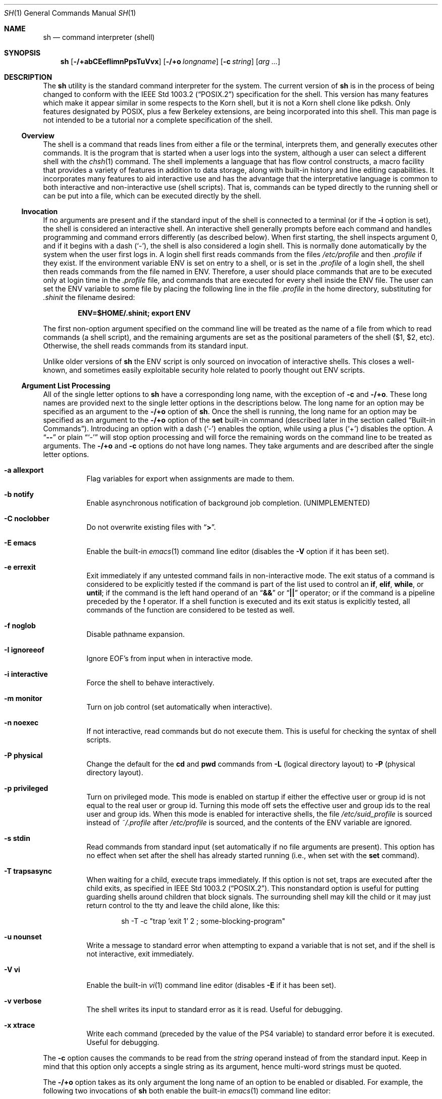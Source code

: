 .\"-
.\" Copyright (c) 1991, 1993
.\"	The Regents of the University of California.  All rights reserved.
.\"
.\" This code is derived from software contributed to Berkeley by
.\" Kenneth Almquist.
.\"
.\" Redistribution and use in source and binary forms, with or without
.\" modification, are permitted provided that the following conditions
.\" are met:
.\" 1. Redistributions of source code must retain the above copyright
.\"    notice, this list of conditions and the following disclaimer.
.\" 2. Redistributions in binary form must reproduce the above copyright
.\"    notice, this list of conditions and the following disclaimer in the
.\"    documentation and/or other materials provided with the distribution.
.\" 3. All advertising materials mentioning features or use of this software
.\"    must display the following acknowledgement:
.\"	This product includes software developed by the University of
.\"	California, Berkeley and its contributors.
.\" 4. Neither the name of the University nor the names of its contributors
.\"    may be used to endorse or promote products derived from this software
.\"    without specific prior written permission.
.\"
.\" THIS SOFTWARE IS PROVIDED BY THE REGENTS AND CONTRIBUTORS ``AS IS'' AND
.\" ANY EXPRESS OR IMPLIED WARRANTIES, INCLUDING, BUT NOT LIMITED TO, THE
.\" IMPLIED WARRANTIES OF MERCHANTABILITY AND FITNESS FOR A PARTICULAR PURPOSE
.\" ARE DISCLAIMED.  IN NO EVENT SHALL THE REGENTS OR CONTRIBUTORS BE LIABLE
.\" FOR ANY DIRECT, INDIRECT, INCIDENTAL, SPECIAL, EXEMPLARY, OR CONSEQUENTIAL
.\" DAMAGES (INCLUDING, BUT NOT LIMITED TO, PROCUREMENT OF SUBSTITUTE GOODS
.\" OR SERVICES; LOSS OF USE, DATA, OR PROFITS; OR BUSINESS INTERRUPTION)
.\" HOWEVER CAUSED AND ON ANY THEORY OF LIABILITY, WHETHER IN CONTRACT, STRICT
.\" LIABILITY, OR TORT (INCLUDING NEGLIGENCE OR OTHERWISE) ARISING IN ANY WAY
.\" OUT OF THE USE OF THIS SOFTWARE, EVEN IF ADVISED OF THE POSSIBILITY OF
.\" SUCH DAMAGE.
.\"
.\"	from: @(#)sh.1	8.6 (Berkeley) 5/4/95
.\" $FreeBSD: src/bin/sh/sh.1,v 1.124 2006/10/07 16:51:16 stefanf Exp $
.\" $DragonFly: src/bin/sh/sh.1,v 1.11 2007/12/17 18:38:00 swildner Exp $
.\"
.Dd October 7, 2006
.Dt SH 1
.Os
.Sh NAME
.Nm sh
.Nd command interpreter (shell)
.Sh SYNOPSIS
.Nm
.Op Fl /+abCEefIimnPpsTuVvx
.Op Fl /+o Ar longname
.Op Fl c Ar string
.Op Ar arg ...
.Sh DESCRIPTION
The
.Nm
utility is the standard command interpreter for the system.
The current version of
.Nm
is in the process of being changed to
conform with the
.St -p1003.2
specification for the shell.
This version has many features which make
it appear
similar in some respects to the Korn shell, but it is not a Korn
shell clone like pdksh.
Only features
designated by POSIX, plus a few Berkeley extensions, are being
incorporated into this shell.
This man page is not intended to be a tutorial nor a complete
specification of the shell.
.Ss Overview
The shell is a command that reads lines from
either a file or the terminal, interprets them, and
generally executes other commands.
It is the program that is started when a user logs into the system,
although a user can select a different shell with the
.Xr chsh 1
command.
The shell
implements a language that has flow control constructs,
a macro facility that provides a variety of features in
addition to data storage, along with built-in history and line
editing capabilities.
It incorporates many features to
aid interactive use and has the advantage that the interpretative
language is common to both interactive and non-interactive
use (shell scripts).
That is, commands can be typed directly
to the running shell or can be put into a file,
which can be executed directly by the shell.
.Ss Invocation
.\"
.\" XXX This next sentence is incredibly confusing.
.\"
If no arguments are present and if the standard input of the shell
is connected to a terminal
(or if the
.Fl i
option is set),
the shell is considered an interactive shell.
An interactive shell
generally prompts before each command and handles programming
and command errors differently (as described below).
When first starting, the shell inspects argument 0, and
if it begins with a dash
.Pq Ql - ,
the shell is also considered a login shell.
This is normally done automatically by the system
when the user first logs in.
A login shell first reads commands
from the files
.Pa /etc/profile
and then
.Pa .profile
if they exist.
If the environment variable
.Ev ENV
is set on entry to a shell, or is set in the
.Pa .profile
of a login shell, the shell then reads commands from the file named in
.Ev ENV .
Therefore, a user should place commands that are to be executed only
at login time in the
.Pa .profile
file, and commands that are executed for every shell inside the
.Ev ENV
file.
The user can set the
.Ev ENV
variable to some file by placing the following line in the file
.Pa .profile
in the home directory,
substituting for
.Pa .shinit
the filename desired:
.Pp
.Dl ENV=$HOME/.shinit; export ENV
.Pp
The first non-option argument specified on the command line
will be treated as the
name of a file from which to read commands (a shell script), and
the remaining arguments are set as the positional parameters
of the shell ($1, $2, etc).
Otherwise, the shell reads commands
from its standard input.
.Pp
Unlike older versions of
.Nm
the
.Ev ENV
script is only sourced on invocation of interactive shells.
This
closes a well-known, and sometimes easily exploitable security
hole related to poorly thought out
.Ev ENV
scripts.
.Ss Argument List Processing
All of the single letter options to
.Nm
have a corresponding long name,
with the exception of
.Fl c
and
.Fl /+o .
These long names are provided next to the single letter options
in the descriptions below.
The long name for an option may be specified as an argument to the
.Fl /+o
option of
.Nm .
Once the shell is running,
the long name for an option may be specified as an argument to the
.Fl /+o
option of the
.Ic set
built-in command
(described later in the section called
.Sx Built-in Commands ) .
Introducing an option with a dash
.Pq Ql -
enables the option,
while using a plus
.Pq Ql +
disables the option.
A
.Dq Li --
or plain
.Dq Ql -
will stop option processing and will force the remaining
words on the command line to be treated as arguments.
The
.Fl /+o
and
.Fl c
options do not have long names.
They take arguments and are described after the single letter options.
.Bl -tag -width indent
.It Fl a Li allexport
Flag variables for export when assignments are made to them.
.It Fl b Li notify
Enable asynchronous notification of background job
completion.
(UNIMPLEMENTED)
.It Fl C Li noclobber
Do not overwrite existing files with
.Dq Li > .
.It Fl E Li emacs
Enable the built-in
.Xr emacs 1
command line editor (disables the
.Fl V
option if it has been set).
.It Fl e Li errexit
Exit immediately if any untested command fails in non-interactive mode.
The exit status of a command is considered to be
explicitly tested if the command is part of the list used to control
an
.Ic if , elif , while ,
or
.Ic until ;
if the command is the left
hand operand of an
.Dq Li &&
or
.Dq Li ||
operator; or if the command is a pipeline preceded by the
.Ic !\&
operator.
If a shell function is executed and its exit status is explicitly
tested, all commands of the function are considered to be tested as
well.
.It Fl f Li noglob
Disable pathname expansion.
.It Fl I Li ignoreeof
Ignore
.Dv EOF Ns ' Ns s
from input when in interactive mode.
.It Fl i Li interactive
Force the shell to behave interactively.
.It Fl m Li monitor
Turn on job control (set automatically when interactive).
.It Fl n Li noexec
If not interactive, read commands but do not
execute them.
This is useful for checking the
syntax of shell scripts.
.It Fl P Li physical
Change the default for the
.Ic cd
and
.Ic pwd
commands from
.Fl L
(logical directory layout)
to
.Fl P
(physical directory layout).
.It Fl p Li privileged
Turn on privileged mode.
This mode is enabled on startup
if either the effective user or group id is not equal to the
real user or group id.
Turning this mode off sets the
effective user and group ids to the real user and group ids.
When this mode is enabled for interactive shells, the file
.Pa /etc/suid_profile
is sourced instead of
.Pa ~/.profile
after
.Pa /etc/profile
is sourced, and the contents of the
.Ev ENV
variable are ignored.
.It Fl s Li stdin
Read commands from standard input (set automatically
if no file arguments are present).
This option has
no effect when set after the shell has already started
running (i.e., when set with the
.Ic set
command).
.It Fl T Li trapsasync
When waiting for a child, execute traps immediately.
If this option is not set,
traps are executed after the child exits,
as specified in
.St -p1003.2 .
This nonstandard option is useful for putting guarding shells around
children that block signals.
The surrounding shell may kill the child
or it may just return control to the tty and leave the child alone,
like this:
.Bd -literal -offset indent
sh -T -c "trap 'exit 1' 2 ; some-blocking-program"
.Ed
.Pp
.It Fl u Li nounset
Write a message to standard error when attempting
to expand a variable that is not set, and if the
shell is not interactive, exit immediately.
.It Fl V Li vi
Enable the built-in
.Xr vi 1
command line editor (disables
.Fl E
if it has been set).
.It Fl v Li verbose
The shell writes its input to standard error
as it is read.
Useful for debugging.
.It Fl x Li xtrace
Write each command
(preceded by the value of the
.Ev PS4
variable)
to standard error before it is executed.
Useful for debugging.
.El
.Pp
The
.Fl c
option causes the commands to be read from the
.Ar string
operand instead of from the standard input.
Keep in mind that this option only accepts a single string as its
argument, hence multi-word strings must be quoted.
.Pp
The
.Fl /+o
option takes as its only argument the long name of an option
to be enabled or disabled.
For example, the following two invocations of
.Nm
both enable the built-in
.Xr emacs 1
command line editor:
.Bd -literal -offset indent
set -E
set -o emacs
.Ed
.Pp
If used without an argument, the
.Fl o
option displays the current option settings in a human-readable format.
If
.Cm +o
is used without an argument, the current option settings are output
in a format suitable for re-input into the shell.
.Ss Lexical Structure
The shell reads input in terms of lines from a file and breaks
it up into words at whitespace (blanks and tabs), and at
certain sequences of
characters called
.Dq operators ,
which are special to the shell.
There are two types of operators: control operators and
redirection operators (their meaning is discussed later).
The following is a list of valid operators:
.Bl -tag -width indent
.It Control operators:
.Bl -column "XXX" "XXX" "XXX" "XXX" "XXX" -offset center -compact
.It Li & Ta Li && Ta Li ( Ta Li ) Ta Li \en
.It Li ;; Ta Li ; Ta Li | Ta Li ||
.El
.It Redirection operators:
.Bl -column "XXX" "XXX" "XXX" "XXX" "XXX" -offset center -compact
.It Li < Ta Li > Ta Li << Ta Li >> Ta Li <>
.It Li <& Ta Li >& Ta Li <<- Ta Li >|
.El
.El
.Pp
The character
.Ql #
introduces a comment if used at the beginning of a word.
The word starting with
.Ql #
and the rest of the line are ignored.
.Ss Quoting
Quoting is used to remove the special meaning of certain characters
or words to the shell, such as operators, whitespace, keywords,
or alias names.
.Pp
There are three types of quoting: matched single quotes,
matched double quotes, and backslash.
.Bl -tag -width indent
.It Single Quotes
Enclosing characters in single quotes preserves the literal
meaning of all the characters (except single quotes, making
it impossible to put single-quotes in a single-quoted string).
.It Double Quotes
Enclosing characters within double quotes preserves the literal
meaning of all characters except dollarsign
.Pq Ql $ ,
backquote
.Pq Ql ` ,
and backslash
.Pq Ql \e .
The backslash inside double quotes is historically weird.
It remains literal unless it precedes the following characters,
which it serves to quote:
.Bl -column "XXX" "XXX" "XXX" "XXX" "XXX" -offset center -compact
.It Li $ Ta Li ` Ta Li \&" Ta Li \e\  Ta Li \en
.El
.It Backslash
A backslash preserves the literal meaning of the following
character, with the exception of the newline character
.Pq Ql \en .
A backslash preceding a newline is treated as a line continuation.
.El
.Ss Reserved Words
Reserved words are words that have special meaning to the
shell and are recognized at the beginning of a line and
after a control operator.
The following are reserved words:
.Bl -column "doneXX" "elifXX" "elseXX" "untilXX" "whileX" -offset center
.It Li \&! Ta { Ta } Ta Ic case Ta Ic do
.It Ic done Ta Ic elif Ta Ic else Ta Ic esac Ta Ic fi
.It Ic for Ta Ic if Ta Ic then Ta Ic until Ta Ic while
.El
.Ss Aliases
An alias is a name and corresponding value set using the
.Ic alias
built-in command.
Whenever a reserved word may occur (see above),
and after checking for reserved words, the shell
checks the word to see if it matches an alias.
If it does, it replaces it in the input stream with its value.
For example, if there is an alias called
.Dq Li lf
with the value
.Dq Li ls -F ,
then the input
.Bd -literal -offset indent
lf foobar
.Ed
.Pp
would become
.Bd -literal -offset indent
ls -F foobar
.Ed
.Pp
Aliases provide a convenient way for naive users to
create shorthands for commands without having to learn how
to create functions with arguments.
They can also be
used to create lexically obscure code.
This use is discouraged.
.Pp
An alias name may be escaped in a command line, so that it is not
replaced by its alias value, by using quoting characters within or
adjacent to the alias name.
This is most often done by prefixing
an alias name with a backslash to execute a function, built-in, or
normal program with the same name.
See the
.Sx Quoting
subsection.
.Ss Commands
The shell interprets the words it reads according to a
language, the specification of which is outside the scope
of this man page (refer to the BNF in the
.St -p1003.2
document).
Essentially though, a line is read and if
the first word of the line (or after a control operator)
is not a reserved word, then the shell has recognized a
simple command.
Otherwise, a complex command or some
other special construct may have been recognized.
.Ss Simple Commands
If a simple command has been recognized, the shell performs
the following actions:
.Bl -enum
.It
Leading words of the form
.Dq Li name=value
are stripped off and assigned to the environment of
the simple command.
Redirection operators and
their arguments (as described below) are stripped
off and saved for processing.
.It
The remaining words are expanded as described in
the section called
.Sx Word Expansions ,
and the first remaining word is considered the command
name and the command is located.
The remaining
words are considered the arguments of the command.
If no command name resulted, then the
.Dq Li name=value
variable assignments recognized in 1) affect the
current shell.
.It
Redirections are performed as described in
the next section.
.El
.Ss Redirections
Redirections are used to change where a command reads its input
or sends its output.
In general, redirections open, close, or
duplicate an existing reference to a file.
The overall format
used for redirection is:
.Pp
.Dl [n] redir-op file
.Pp
The
.Ql redir-op
is one of the redirection operators mentioned
previously.
The following gives some examples of how these
operators can be used.
Note that stdin and stdout are commonly used abbreviations
for standard input and standard output respectively.
.Bl -tag -width "1234567890XX" -offset indent
.It Li [n]> file
redirect stdout (or file descriptor n) to file
.It Li [n]>| file
same as above, but override the
.Fl C
option
.It Li [n]>> file
append stdout (or file descriptor n) to file
.It Li [n]< file
redirect stdin (or file descriptor n) from file
.It Li [n]<> file
redirect stdin (or file descriptor n) to and from file
.It Li [n1]<&n2
duplicate stdin (or file descriptor n1) from file descriptor n2
.It Li [n]<&-
close stdin (or file descriptor n)
.It Li [n1]>&n2
duplicate stdout (or file descriptor n1) to file descriptor n2
.It Li [n]>&-
close stdout (or file descriptor n)
.El
.Pp
The following redirection is often called a
.Dq here-document .
.Bd -literal -offset indent
[n]<< delimiter
	here-doc-text
	...
delimiter
.Ed
.Pp
All the text on successive lines up to the delimiter is
saved away and made available to the command on standard
input, or file descriptor n if it is specified.
If the delimiter
as specified on the initial line is quoted, then the here-doc-text
is treated literally, otherwise the text is subjected to
parameter expansion, command substitution, and arithmetic
expansion (as described in the section on
.Sx Word Expansions ) .
If the operator is
.Dq Li <<-
instead of
.Dq Li << ,
then leading tabs
in the here-doc-text are stripped.
.Ss Search and Execution
There are three types of commands: shell functions,
built-in commands, and normal programs.
The command is searched for (by name) in that order.
The three types of commands are all executed in a different way.
.Pp
When a shell function is executed, all of the shell positional
parameters (except $0, which remains unchanged) are
set to the arguments of the shell function.
The variables which are explicitly placed in the environment of
the command (by placing assignments to them before the
function name) are made local to the function and are set
to the values given.
Then the command given in the function definition is executed.
The positional parameters are restored to their original values
when the command completes.
This all occurs within the current shell.
.Pp
Shell built-in commands are executed internally to the shell, without
spawning a new process.
.Pp
Otherwise, if the command name does not match a function
or built-in command, the command is searched for as a normal
program in the file system (as described in the next section).
When a normal program is executed, the shell runs the program,
passing the arguments and the environment to the program.
If the program is not a normal executable file
(i.e., if it does not begin with the
.Qq magic number
whose
.Tn ASCII
representation is
.Qq #! ,
resulting in an
.Er ENOEXEC
return value from
.Xr execve 2 )
the shell will interpret the program in a subshell.
The child shell will reinitialize itself in this case,
so that the effect will be
as if a new shell had been invoked to handle the ad-hoc shell script,
except that the location of hashed commands located in
the parent shell will be remembered by the child.
.Pp
Note that previous versions of this document
and the source code itself misleadingly and sporadically
refer to a shell script without a magic number
as a
.Qq shell procedure .
.Ss Path Search
When locating a command, the shell first looks to see if
it has a shell function by that name.
Then it looks for a
built-in command by that name.
If a built-in command is not found,
one of two things happen:
.Bl -enum
.It
Command names containing a slash are simply executed without
performing any searches.
.It
The shell searches each entry in
.Ev PATH
in turn for the command.
The value of the
.Ev PATH
variable should be a series of
entries separated by colons.
Each entry consists of a
directory name.
The current directory
may be indicated implicitly by an empty directory name,
or explicitly by a single period.
.El
.Ss Command Exit Status
Each command has an exit status that can influence the behavior
of other shell commands.
The paradigm is that a command exits
with zero for normal or success, and non-zero for failure,
error, or a false indication.
The man page for each command
should indicate the various exit codes and what they mean.
Additionally, the built-in commands return exit codes, as does
an executed shell function.
.Pp
If a command is terminated by a signal, its exit status is 128 plus
the signal number.
Signal numbers are defined in the header file
.In sys/signal.h .
.Ss Complex Commands
Complex commands are combinations of simple commands
with control operators or reserved words, together creating a larger complex
command.
More generally, a command is one of the following:
.Bl -item -offset indent
.It
simple command
.It
pipeline
.It
list or compound-list
.It
compound command
.It
function definition
.El
.Pp
Unless otherwise stated, the exit status of a command is
that of the last simple command executed by the command.
.Ss Pipelines
A pipeline is a sequence of one or more commands separated
by the control operator |.
The standard output of all but
the last command is connected to the standard input
of the next command.
The standard output of the last
command is inherited from the shell, as usual.
.Pp
The format for a pipeline is:
.Pp
.Dl [!] command1 [ | command2 ...]
.Pp
The standard output of command1 is connected to the standard
input of command2.
The standard input, standard output, or
both of a command is considered to be assigned by the
pipeline before any redirection specified by redirection
operators that are part of the command.
.Pp
If the pipeline is not in the background (discussed later),
the shell waits for all commands to complete.
.Pp
If the reserved word
.Ic !\&
does not precede the pipeline, the
exit status is the exit status of the last command specified
in the pipeline.
Otherwise, the exit status is the logical
NOT of the exit status of the last command.
That is, if
the last command returns zero, the exit status is 1; if
the last command returns greater than zero, the exit status
is zero.
.Pp
Because pipeline assignment of standard input or standard
output or both takes place before redirection, it can be
modified by redirection.
For example:
.Pp
.Dl $ command1 2>&1 | command2
.Pp
sends both the standard output and standard error of
.Ql command1
to the standard input of
.Ql command2 .
.Pp
A
.Dq Li \&;
or newline terminator causes the preceding
AND-OR-list
(described below in the section called
.Sx Short-Circuit List Operators )
to be executed sequentially;
an
.Dq Li &
causes asynchronous execution of the preceding AND-OR-list.
.Pp
Note that unlike some other shells,
.Nm
executes each process in the pipeline as a child of the
.Nm
process.
Shell built-in commands are the exception to this rule.
They are executed in the current shell, although they do not affect its
environment when used in pipelines.
.Ss Background Commands (&)
If a command is terminated by the control operator ampersand
.Pq Ql & ,
the shell executes the command asynchronously;
the shell does not wait for the command to finish
before executing the next command.
.Pp
The format for running a command in background is:
.Bd -literal -offset indent
command1 & [command2 & ...]
.Ed
.Pp
If the shell is not interactive, the standard input of an
asynchronous command is set to /dev/null.
.Ss Lists (Generally Speaking)
A list is a sequence of zero or more commands separated by
newlines, semicolons, or ampersands,
and optionally terminated by one of these three characters.
The commands in a
list are executed in the order they are written.
If command is followed by an ampersand, the shell starts the
command and immediately proceeds onto the next command;
otherwise it waits for the command to terminate before
proceeding to the next one.
.Ss Short-Circuit List Operators
.Dq Li &&
and
.Dq Li ||
are AND-OR list operators.
.Dq Li &&
executes the first command, and then executes the second command
if the exit status of the first command is zero.
.Dq Li ||
is similar, but executes the second command if the exit
status of the first command is nonzero.
.Dq Li &&
and
.Dq Li ||
both have the same priority.
.Ss Flow-Control Constructs (if, while, for, case)
The syntax of the
.Ic if
command is:
.\"
.\" XXX Use .Dl to work around broken handling of .Ic inside .Bd and .Ed .
.\"
.Dl Ic if Ar list
.Dl Ic then Ar list
.Dl [ Ic elif Ar list
.Dl Ic then Ar list ] ...
.Dl [ Ic else Ar list ]
.Dl Ic fi
.Pp
The syntax of the
.Ic while
command is:
.Dl Ic while Ar list
.Dl Ic do Ar list
.Dl Ic done
.Pp
The two lists are executed repeatedly while the exit status of the
first list is zero.
The
.Ic until
command is similar, but has the word
.Ic until
in place of
.Ic while ,
which causes it to
repeat until the exit status of the first list is zero.
.Pp
The syntax of the
.Ic for
command is:
.Dl Ic for Ar variable Op Ic in Ar word ...
.Dl Ic do Ar list
.Dl Ic done
.Pp
If
.Ic in
and the following words are omitted,
.Ic in Li $@
is used instead.
The words are expanded, and then the list is executed
repeatedly with the variable set to each word in turn.
The
.Ic do
and
.Ic done
commands may be replaced with
.Dq Li {
and
.Dq Li } .
.Pp
The syntax of the
.Ic break
and
.Ic continue
commands is:
.Dl Ic break Op Ar num
.Dl Ic continue Op Ar num
.Pp
The
.Ic break
command terminates the
.Ar num
innermost
.Ic for
or
.Ic while
loops.
The
.Ic continue
command continues with the next iteration of the innermost loop.
These are implemented as built-in commands.
.Pp
The syntax of the
.Ic case
command is
.Dl Ic case Ar word Ic in
.Dl pattern) list ;;
.Dl ...
.Dl Ic esac
.Pp
The pattern can actually be one or more patterns
(see
.Sx Shell Patterns
described later),
separated by
.Dq Li \&|
characters.
.Ss Grouping Commands Together
Commands may be grouped by writing either
.Bd -literal -offset indent
(list)
.Ed
.Pp
or
.Bd -literal -offset indent
{ list; }
.Ed
.Pp
The first form executes the commands in a subshell.
Note that built-in commands thus executed do not affect the current shell.
The second form does not fork another shell,
so it is slightly more efficient.
Grouping commands together this way allows the user to
redirect their output as though they were one program:
.Bd -literal -offset indent
{ echo -n "hello"; echo " world"; } > greeting
.Ed
.Ss Functions
The syntax of a function definition is
.Bd -literal -offset indent
name ( ) command
.Ed
.Pp
A function definition is an executable statement; when
executed it installs a function named name and returns an
exit status of zero.
The command is normally a list
enclosed between
.Dq Li {
and
.Dq Li } .
.Pp
Variables may be declared to be local to a function by
using the
.Ic local
command.
This should appear as the first statement of a function,
and the syntax is:
.Bd -ragged -offset indent
.Ic local
.Op Ar variable ...
.Op Fl
.Ed
.Pp
The
.Ic local
command is implemented as a built-in command.
.Pp
When a variable is made local, it inherits the initial
value and exported and readonly flags from the variable
with the same name in the surrounding scope, if there is
one.
Otherwise, the variable is initially unset.
The shell
uses dynamic scoping, so that if the variable
.Em x
is made local to function
.Em f ,
which then calls function
.Em g ,
references to the variable
.Em x
made inside
.Em g
will refer to the variable
.Em x
declared inside
.Em f ,
not to the global variable named
.Em x .
.Pp
The only special parameter that can be made local is
.Dq Li - .
Making
.Dq Li -
local causes any shell options that are
changed via the set command inside the function to be
restored to their original values when the function
returns.
.Pp
The syntax of the
.Ic return
command is
.Bd -ragged -offset indent
.Ic return
.Op Ar exitstatus
.Ed
.Pp
It terminates the current executional scope, returning from the previous
nested function, sourced script, or shell instance, in that order.
The
.Ic return
command is implemented as a built-in command.
.Ss Variables and Parameters
The shell maintains a set of parameters.
A parameter
denoted by a name is called a variable.
When starting up,
the shell turns all the environment variables into shell
variables.
New variables can be set using the form
.Bd -literal -offset indent
name=value
.Ed
.Pp
Variables set by the user must have a name consisting solely
of alphabetics, numerics, and underscores.
The first letter of a variable name must not be numeric.
A parameter can also be denoted by a number
or a special character as explained below.
.Ss Positional Parameters
A positional parameter is a parameter denoted by a number greater than zero.
The shell sets these initially to the values of its command line
arguments that follow the name of the shell script.
The
.Ic set
built-in command can also be used to set or reset them.
.Ss Special Parameters
A special parameter is a parameter denoted by a special one-character
name.
The special parameters recognized
are shown in the following list, exactly as they would appear in input
typed by the user or in the source of a shell script.
.Bl -hang
.It Li $*
Expands to the positional parameters, starting from one.
When
the expansion occurs within a double-quoted string
it expands to a single field with the value of each parameter
separated by the first character of the
.Ev IFS
variable,
or by a
.Aq space
if
.Ev IFS
is unset.
.It Li $@
Expands to the positional parameters, starting from one.
When
the expansion occurs within double-quotes, each positional
parameter expands as a separate argument.
If there are no positional parameters, the
expansion of
.Li @
generates zero arguments, even when
.Li @
is double-quoted.
What this basically means, for example, is
if $1 is
.Dq abc
and $2 is
.Dq def ghi ,
then
.Qq Li $@
expands to
the two arguments:
.Bd -literal -offset indent
"abc"   "def ghi"
.Ed
.It Li $#
Expands to the number of positional parameters.
.It Li $\&?
Expands to the exit status of the most recent pipeline.
.It Li $-
(hyphen) Expands to the current option flags (the single-letter
option names concatenated into a string) as specified on
invocation, by the set built-in command, or implicitly
by the shell.
.It Li $$
Expands to the process ID of the invoked shell.
A subshell
retains the same value of $ as its parent.
.It Li $\&!
Expands to the process ID of the most recent background
command executed from the current shell.
For a
pipeline, the process ID is that of the last command in the
pipeline.
.It Li $0
(zero) Expands to the name of the shell or shell script.
.El
.Ss Word Expansions
This clause describes the various expansions that are
performed on words.
Not all expansions are performed on
every word, as explained later.
.Pp
Tilde expansions, parameter expansions, command substitutions,
arithmetic expansions, and quote removals that occur within
a single word expand to a single field.
It is only field
splitting or pathname expansion that can create multiple
fields from a single word.
The single exception to this rule is
the expansion of the special parameter
.Li @
within double-quotes,
as was described above.
.Pp
The order of word expansion is:
.Bl -enum
.It
Tilde Expansion, Parameter Expansion, Command Substitution,
Arithmetic Expansion (these all occur at the same time).
.It
Field Splitting is performed on fields generated by step (1)
unless the
.Ev IFS
variable is null.
.It
Pathname Expansion (unless the
.Fl f
option is in effect).
.It
Quote Removal.
.El
.Pp
The
.Dq Li $
character is used to introduce parameter expansion, command
substitution, or arithmetic evaluation.
.Ss Tilde Expansion (substituting a user's home directory)
A word beginning with an unquoted tilde character
.Pq Ql ~
is
subjected to tilde expansion.
All the characters up to a slash
.Pq Ql /
or the end of the word are treated as a username
and are replaced with the user's home directory.
If the
username is missing (as in ~/foobar), the tilde is replaced
with the value of the HOME variable (the current user's
home directory).
.Ss Parameter Expansion
The format for parameter expansion is as follows:
.Bd -literal -offset indent
${expression}
.Ed
.Pp
where expression consists of all characters until the matching
.Dq Li } .
Any
.Dq Li }
escaped by a backslash or within a quoted string, and characters in
embedded arithmetic expansions, command substitutions, and variable
expansions, are not examined in determining the matching
.Dq Li } .
.Pp
The simplest form for parameter expansion is:
.Bd -literal -offset indent
${parameter}
.Ed
.Pp
The value, if any, of parameter is substituted.
.Pp
The parameter name or symbol can be enclosed in braces, which are
optional except for positional parameters with more than one digit or
when parameter is followed by a character that could be interpreted as
part of the name.
If a parameter expansion occurs inside double-quotes:
.Bl -enum
.It
Pathname expansion is not performed on the results of the
expansion.
.It
Field splitting is not performed on the results of the
expansion, with the exception of the special parameter
.Li @ .
.El
.Pp
In addition, a parameter expansion can be modified by using one of the
following formats.
.Bl -tag -width indent
.It Li ${parameter:-word}
Use Default Values.
If parameter is unset or
null, the expansion of word is
substituted; otherwise, the value of
parameter is substituted.
.It Li ${parameter:=word}
Assign Default Values.
If parameter is unset
or null, the expansion of word is
assigned to parameter.
In all cases, the
final value of parameter is
substituted.
Only variables, not positional
parameters or special parameters, can be
assigned in this way.
.It Li ${parameter:?[word]}
Indicate Error if Null or Unset.
If
parameter is unset or null, the expansion of
word (or a message indicating it is unset if
word is omitted) is written to standard
error and the shell exits with a nonzero
exit status.
Otherwise, the value of
parameter is substituted.
An
interactive shell need not exit.
.It Li ${parameter:+word}
Use Alternate Value.
If parameter is unset
or null, null is substituted;
otherwise, the expansion of word is
substituted.
.El
.Pp
In the parameter expansions shown previously, use of the colon in the
format results in a test for a parameter that is unset or null; omission
of the colon results in a test for a parameter that is only unset.
.Bl -tag -width indent
.It Li ${#parameter}
String Length.
The length in characters of
the value of parameter.
.El
.Pp
The following four varieties of parameter expansion provide for substring
processing.
In each case, pattern matching notation
(see
.Sx Shell Patterns ) ,
rather than regular expression notation,
is used to evaluate the patterns.
If parameter is one of the special parameters
.Li *
or
.Li @ ,
the result of the expansion is unspecified.
Enclosing the full parameter expansion string in double-quotes does not
cause the following four varieties of pattern characters to be quoted,
whereas quoting characters within the braces has this effect.
.Bl -tag -width indent
.It Li ${parameter%word}
Remove Smallest Suffix Pattern.
The word
is expanded to produce a pattern.
The
parameter expansion then results in
parameter, with the smallest portion of the
suffix matched by the pattern deleted.
.It Li ${parameter%%word}
Remove Largest Suffix Pattern.
The word
is expanded to produce a pattern.
The
parameter expansion then results in
parameter, with the largest portion of the
suffix matched by the pattern deleted.
.It Li ${parameter#word}
Remove Smallest Prefix Pattern.
The word
is expanded to produce a pattern.
The
parameter expansion then results in
parameter, with the smallest portion of the
prefix matched by the pattern deleted.
.It Li ${parameter##word}
Remove Largest Prefix Pattern.
The word
is expanded to produce a pattern.
The
parameter expansion then results in
parameter, with the largest portion of the
prefix matched by the pattern deleted.
.El
.Ss Command Substitution
Command substitution allows the output of a command to be substituted in
place of the command name itself.
Command substitution occurs when
the command is enclosed as follows:
.Bd -literal -offset indent
$(command)
.Ed
.Pp
or the backquoted version:
.Bd -literal -offset indent
`command`
.Ed
.Pp
The shell expands the command substitution by executing command in a
subshell environment and replacing the command substitution
with the standard output of the command,
removing sequences of one or more newlines at the end of the substitution.
Embedded newlines before the end of the output are not removed;
however, during field splitting, they may be translated into spaces
depending on the value of
.Ev IFS
and the quoting that is in effect.
.Ss Arithmetic Expansion
Arithmetic expansion provides a mechanism for evaluating an arithmetic
expression and substituting its value.
The format for arithmetic expansion is as follows:
.Bd -literal -offset indent
$((expression))
.Ed
.Pp
The expression is treated as if it were in double-quotes, except
that a double-quote inside the expression is not treated specially.
The
shell expands all tokens in the expression for parameter expansion,
command substitution, and quote removal.
.Pp
Next, the shell treats this as an arithmetic expression and
substitutes the value of the expression.
.Ss White Space Splitting (Field Splitting)
After parameter expansion, command substitution, and
arithmetic expansion the shell scans the results of
expansions and substitutions that did not occur in double-quotes for
field splitting and multiple fields can result.
.Pp
The shell treats each character of the
.Ev IFS
as a delimiter and uses
the delimiters to split the results of parameter expansion and command
substitution into fields.
.Ss Pathname Expansion (File Name Generation)
Unless the
.Fl f
option is set,
file name generation is performed
after word splitting is complete.
Each word is
viewed as a series of patterns, separated by slashes.
The
process of expansion replaces the word with the names of
all existing files whose names can be formed by replacing
each pattern with a string that matches the specified pattern.
There are two restrictions on this: first, a pattern cannot match
a string containing a slash, and second,
a pattern cannot match a string starting with a period
unless the first character of the pattern is a period.
The next section describes the patterns used for both
Pathname Expansion and the
.Ic case
command.
.Ss Shell Patterns
A pattern consists of normal characters, which match themselves,
and meta-characters.
The meta-characters are
.Dq Li \&! ,
.Dq Li * ,
.Dq Li \&? ,
and
.Dq Li [ .
These characters lose their special meanings if they are quoted.
When command or variable substitution is performed and the dollar sign
or back quotes are not double-quoted, the value of the
variable or the output of the command is scanned for these
characters and they are turned into meta-characters.
.Pp
An asterisk
.Pq Ql *
matches any string of characters.
A question mark
.Pq Ql \&?
matches any single character.
A left bracket
.Pq Ql [
introduces a character class.
The end of the character class is indicated by a
.Dq Li \&] ;
if the
.Dq Li \&]
is missing then the
.Dq Li [
matches a
.Dq Li [
rather than introducing a character class.
A character class matches any of the characters between the square brackets.
A range of characters may be specified using a minus sign.
The character class may be complemented by making an exclamation point
.Pq Ql !\&
or the caret
.Pq Ql ^\&
the first character of the character class.
.Pp
To include a
.Dq Li \&]
in a character class, make it the first character listed
(after the
.Dq Li \&!
or
.Dq Li \&^ ,
if any).
To include a
.Dq Li - ,
make it the first or last character listed.
.Ss Built-in Commands
This section lists the commands which
are built-in because they need to perform some operation
that cannot be performed by a separate process.
In addition to
these, built-in versions of essential utilities
are provided for efficiency.
.Bl -tag -width indent
.It Ic \&:
A null command that returns a 0 (true) exit value.
.It Ic \&. Ar file
The commands in the specified file are read and executed by the shell.
The
.Ic return
command may be used to return to the
.Ic \&.
command's caller.
If
.Ar file
contains any
.Dq /
characters, it is used as is.
Otherwise, the shell searches the
.Ev PATH
for the file.
If it is not found in the
.Ev PATH ,
it is sought in the current working directory.
.It Ic \&[
A built-in equivalent of
.Xr test 1 .
.It Ic alias Oo Ar name Ns Oo = Ns Ar string Oc ... Oc
If
.Ar name Ns = Ns Ar string
is specified, the shell defines the alias
.Ar name
with value
.Ar string .
If just
.Ar name
is specified, the value of the alias
.Ar name
is printed.
With no arguments, the
.Ic alias
built-in command prints the names and values of all defined aliases
(see
.Ic unalias ) .
Alias values are written with appropriate quoting so that they are
suitable for re-input to the shell.
Also see the
.Sx Aliases
subsection.
.It Ic bg Op Ar job ...
Continue the specified jobs
(or the current job if no jobs are given)
in the background.
.It Ic builtin Ar cmd Op Ar arg ...
Execute the specified built-in command,
.Ar cmd .
This is useful when the user wishes to override a shell function
with the same name as a built-in command.
.It Ic bind Oo Fl aeklrsv Oc Oo Ar key Oo Ar command Oc Oc
List or alter key bindings for the line editor.
This command is documented in
.Xr editrc 5 .
.It Ic cd Oo Fl L | P Oc Op Ar directory
Switch to the specified
.Ar directory ,
or to the directory specified in the
.Ev HOME
environment variable if no
.Ar directory
is specified.
If
.Ar directory
does not begin with
.Pa / , \&. ,
or
.Pa .. ,
then the directories listed in the
.Ev CDPATH
variable will be
searched for the specified
.Ar directory .
If
.Ev CDPATH
is unset, the current directory is searched.
The format of
.Ar CDPATH
is the same as that of
.Ev PATH .
In an interactive shell,
the
.Ic cd
command will print out the name of the directory
that it actually switched to
if this is different from the name that the user gave.
These may be different either because the
.Ev CDPATH
mechanism was used or because a symbolic link was crossed.
.Pp
If the
.Fl P
option is specified,
.Pa ..
is handled physically and symbolic links are resolved before
.Pa ..
components are processed.
If the
.Fl L
option is specified,
.Pa ..
is handled logically.
This is the default.
.It Ic chdir
A synonym for the
.Ic cd
built-in command.
.It Ic command Oo Fl p Oc Op Ar utility Op Ar argument ...
.It Ic command Oo Fl v | V Oc Op Ar utility
The first form of invocation executes the specified
.Ar utility
as a simple command (see the
.Sx Simple Commands
section).
.Pp
If the
.Fl p
option is specified, the command search is performed using a
default value of
.Ev PATH
that is guaranteed to find all of the standard utilities.
.Pp
If the
.Fl v
option is specified,
.Ar utility
is not executed but a description of its interpretation by the shell is
printed.
For ordinary commands the output is the path name; for shell built-in
commands, shell functions and keywords only the name is written.
Aliases are printed as
.Dq Ic alias Ar name Ns = Ns Ar value .
.Pp
The
.Fl V
option is identical to
.Fl v
except for the output.
It prints
.Dq Ar utility Ic is Ar description
where
.Ar description
is either
the path name to
.Ar utility ,
a shell builtin,
a shell function,
a shell keyword
or
an alias for
.Ar value .
.It Ic echo Oo Fl e | n Oc Op Ar string ...
Print a space-separated list of the arguments to the standard output
and append a newline character.
.Bl -tag -width indent
.It Fl n
Suppress the output of the trailing newline.
.It Fl e
Process C-style backslash escape sequences.
.Ic echo
understands the following character escapes:
.Bl -tag -width indent
.It \ea
Alert (ring the terminal bell)
.It \eb
Backspace
.It \ec
Suppress the trailing newline (this has the side-effect of truncating the
line if it is not the last character)
.It \ee
The ESC character (ASCII 0x1b)
.It \ef
Formfeed
.It \en
Newline
.It \er
Carriage return
.It \et
Horizontal tab
.It \ev
Vertical tab
.It \e\e
Literal backslash
.It \e0nnn
(Zero) The character whose octal value is nnn
.El
.Pp
If
.Ar string
is not enclosed in quotes then the backslash itself must be escaped
with a backslash to protect it from the shell.
For example
.Bd -literal -offset indent
$ echo -e "a\evb"
a
 b
$ echo -e a\e\evb
a
 b
$ echo -e "a\e\eb"
a\eb
$ echo -e a\e\e\e\eb
a\eb
.Ed
.El
.Pp
Only one of the
.Fl e
and
.Fl n
options may be specified.
.It Ic eval Ar string ...
Concatenate all the arguments with spaces.
Then re-parse and execute the command.
.It Ic exec Op Ar command Op arg ...
Unless
.Ar command
is omitted,
the shell process is replaced with the specified program
(which must be a real program, not a shell built-in command or function).
Any redirections on the
.Ic exec
command are marked as permanent,
so that they are not undone when the
.Ic exec
command finishes.
.It Ic exit Op Ar exitstatus
Terminate the shell process.
If
.Ar exitstatus
is given
it is used as the exit status of the shell;
otherwise the exit status of the preceding command is used.
.It Ic export Ar name ...
.It Ic export Op Fl p
The specified names are exported so that they will
appear in the environment of subsequent commands.
The only way to un-export a variable is to
.Ic unset
it.
The shell allows the value of a variable to be set
at the same time as it is exported by writing
.Bd -literal -offset indent
export name=value
.Ed
.Pp
With no arguments the export command lists the names
of all exported variables.
If the
.Fl p
option is specified, the exported variables are printed as
.Dq Ic export Ar name Ns = Ns Ar value
lines, suitable for re-input to the shell.
.It Ic false
A null command that returns a non-zero (false) exit value.
.It Ic fc Oo Fl e Ar editor Oc Op Ar first Op Ar last
.It Ic fc Fl l Oo Fl nr Oc Op Ar first Op Ar last
.It Ic fc Fl s Oo Ar old Ns = Ns Ar new Oc Op Ar first
The
.Ic fc
built-in command lists, or edits and re-executes,
commands previously entered to an interactive shell.
.Bl -tag -width indent
.It Fl e Ar editor
Use the editor named by
.Ar editor
to edit the commands.
The editor string is a command name,
subject to search via the
.Ev PATH
variable.
The value in the
.Ev FCEDIT
variable is used as a default when
.Fl e
is not specified.
If
.Ev FCEDIT
is null or unset, the value of the
.Ev EDITOR
variable is used.
If
.Ev EDITOR
is null or unset,
.Xr ed 1
is used as the editor.
.It Fl l No (ell)
List the commands rather than invoking
an editor on them.
The commands are written in the
sequence indicated by the first and last operands, as
affected by
.Fl r ,
with each command preceded by the command number.
.It Fl n
Suppress command numbers when listing with
.Fl l .
.It Fl r
Reverse the order of the commands listed
(with
.Fl l )
or edited
(with neither
.Fl l
nor
.Fl s ) .
.It Fl s
Re-execute the command without invoking an editor.
.It Ar first
.It Ar last
Select the commands to list or edit.
The number of previous commands that can be accessed
are determined by the value of the
.Ev HISTSIZE
variable.
The value of
.Ar first
or
.Ar last
or both are one of the following:
.Bl -tag -width indent
.It Ar [+]num
A positive number representing a command number;
command numbers can be displayed with the
.Fl l
option.
.It Ar -num
A negative decimal number representing the
command that was executed
.Ar num
of
commands previously.
For example, -1 is the immediately previous command.
.It Ar string
A string indicating the most recently entered command
that begins with that string.
If the
.Ar old=new
operand is not also specified with
.Fl s ,
the string form of the first operand cannot contain an embedded equal sign.
.El
.El
.Pp
The following environment variables affect the execution of
.Ic fc :
.Bl -tag -width ".Ev HISTSIZE"
.It Ev FCEDIT
Name of the editor to use for history editing.
.It Ev HISTSIZE
The number of previous commands that are accessible.
.El
.It Ic fg Op Ar job
Move the specified
.Ar job
or the current job to the foreground.
.It Ic getopts Ar optstring Ar var
The POSIX
.Ic getopts
command.
The
.Ic getopts
command deprecates the older
.Xr getopt 1
command.
The first argument should be a series of letters, each possibly
followed by a colon which indicates that the option takes an argument.
The specified variable is set to the parsed option.
The index of
the next argument is placed into the shell variable
.Ev OPTIND .
If an option takes an argument, it is placed into the shell variable
.Ev OPTARG .
If an invalid option is encountered,
.Ev var
is set to
.Dq Li \&? .
It returns a false value (1) when it encounters the end of the options.
.It Ic hash Oo Fl rv Oc Op Ar command ...
The shell maintains a hash table which remembers the locations of commands.
With no arguments whatsoever, the
.Ic hash
command prints out the contents of this table.
Entries which have not been looked at since the last
.Ic cd
command are marked with an asterisk;
it is possible for these entries to be invalid.
.Pp
With arguments, the
.Ic hash
command removes each specified
.Ar command
from the hash table (unless they are functions) and then locates it.
With the
.Fl v
option,
.Ic hash
prints the locations of the commands as it finds them.
The
.Fl r
option causes the
.Ic hash
command to delete all the entries in the hash table except for functions.
.It Ic jobid Op Ar job
Print the process id's of the processes in the specified
.Ar job .
If the
.Ar job
argument is omitted, use the current job.
.It Ic jobs Oo Fl lps Oc Op Ar job ...
Print information about the specified jobs, or all jobs if no
.Ar job
argument is given.
The information printed includes job ID, status and command name.
.Pp
If the
.Fl l
option is specified, the PID of each job is also printed.
If the
.Fl p
option is specified, only the process IDs for the process group leaders
are printed, one per line.
If the
.Fl s
option is specified, only the PIDs of the job commands are printed, one per
line.
.It Ic local Oo Ar variable ... Oc Op Fl
See the
.Sx Functions
subsection.
.It Ic pwd Op Fl L | P
Print the path of the current directory.
The built-in command may
differ from the program of the same name because the
built-in command remembers what the current directory
is rather than recomputing it each time.
This makes
it faster.
However, if the current directory is
renamed,
the built-in version of
.Xr pwd 1
will continue to print the old name for the directory.
.Pp
If the
.Fl P
option is specified, symbolic links are resolved.
If the
.Fl L
option is specified, the shell's notion of the current directory
is printed (symbolic links are not resolved).
This is the default.
.It Ic read Oo Fl p Ar prompt Oc Oo Fl t Ar timeout Oc Oo Fl er Oc Ar variable ...
The
.Ar prompt
is printed if the
.Fl p
option is specified
and the standard input is a terminal.
Then a line is
read from the standard input.
The trailing newline
is deleted from the line and the line is split as
described in the section on
.Sx White Space Splitting (Field Splitting)
above, and
the pieces are assigned to the variables in order.
If there are more pieces than variables, the remaining
pieces (along with the characters in
.Ev IFS
that separated them)
are assigned to the last variable.
If there are more variables than pieces, the remaining
variables are assigned the null string.
.Pp
Backslashes are treated specially, unless the
.Fl r
option is
specified.
If a backslash is followed by
a newline, the backslash and the newline will be
deleted.
If a backslash is followed by any other
character, the backslash will be deleted and the following
character will be treated as though it were not in
.Ev IFS ,
even if it is.
.Pp
If the
.Fl t
option is specified and the
.Ar timeout
elapses before any input is supplied,
the
.Ic read
command will return an exit status of 1 without assigning any values.
The
.Ar timeout
value may optionally be followed by one of
.Dq s ,
.Dq m
or
.Dq h
to explicitly specify seconds, minutes or hours.
If none is supplied,
.Dq s
is assumed.
.Pp
The
.Fl e
option exists only for backward compatibility with older scripts.
.It Ic readonly Oo Fl p Oc Op Ar name ...
Each specified
.Ar name
is marked as read only,
so that it cannot be subsequently modified or unset.
The shell allows the value of a variable to be set
at the same time as it is marked read only
by using the following form:
.Bd -literal -offset indent
readonly name=value
.Ed
.Pp
With no arguments the
.Ic readonly
command lists the names of all read only variables.
If the
.Fl p
option is specified, the read-only variables are printed as
.Dq Ic readonly Ar name Ns = Ns Ar value
lines, suitable for re-input to the shell.
.It Ic return Op Ar exitstatus
See the
.Sx Functions
subsection.
.It Ic set Oo Fl /+abCEefIimnpTuVvx Oc Oo Fl /+o Ar longname Oc Oo
.Fl c Ar string Oc Op Fl - Ar arg ...
The
.Ic set
command performs three different functions:
.Bl -item
.It
With no arguments, it lists the values of all shell variables.
.It
If options are given,
either in short form or using the long
.Dq Fl /+o Ar longname
form,
it sets or clears the specified options as described in the section called
.Sx Argument List Processing .
.It
If the
.Dq Fl -
option is specified,
.Ic set
will replace the shell's positional parameters with the subsequent
arguments.
If no arguments follow the
.Dq Fl -
option,
all the positional parameters will be cleared,
which is equivalent to executing the command
.Dq Li shift $# .
The
.Dq Fl -
flag may be omitted when specifying arguments to be used
as positional replacement parameters.
This is not recommended,
because the first argument may begin with a dash
.Pq Ql -
or a plus
.Pq Ql + ,
which the
.Ic set
command will interpret as a request to enable or disable options.
.El
.It Ic setvar Ar variable Ar value
Assigns the specified
.Ar value
to the specified
.Ar variable .
.Ic Setvar
is intended to be used in functions that
assign values to variables whose names are passed as parameters.
In general it is better to write
.Bd -literal -offset indent
variable=value
.Ed
rather than using
.Ic setvar .
.It Ic shift Op Ar n
Shift the positional parameters
.Ar n
times, or once if
.Ar n
is not specified.
A shift sets the value of $1 to the value of $2,
the value of $2 to the value of $3, and so on,
decreasing the value of $# by one.
If there are zero positional parameters, shifting does not do anything.
.It Ic test
A built-in equivalent of
.Xr test 1 .
.It Ic times
Print the amount of time spent executing the shell and its children.
The first output line shows the user and system times for the shell
itself, the second one contains the user and system times for the
children.
.It Ic trap Oo Ar action Oc Ar signal ...
.It Ic trap Fl l
Cause the shell to parse and execute
.Ar action
when any specified
.Ar signal
is received.
The signals are specified by name or number.
In addition, the pseudo-signal
.Cm EXIT
may be used to specify an action that is performed when the shell terminates.
The
.Ar action
may be an empty string or a dash
.Pq Ql - ;
the former causes the specified signal to be ignored
and the latter causes the default action to be taken.
Omitting the
.Ar action
is another way to request the default action, for compatibility reasons this
usage is not recommended though.
When the shell forks off a subshell,
it resets trapped (but not ignored) signals to the default action.
The
.Ic trap
command has no effect on signals that were ignored on entry to the shell.
.Pp
Option
.Fl l
causes the
.Ic trap
command to display a list of valid signal names.
.It Ic true
A null command that returns a 0 (true) exit value.
.It Ic type Op Ar name ...
Interpret each
.Ar name
as a command and print the resolution of the command search.
Possible resolutions are:
shell keyword, alias, shell built-in command, command, tracked alias
and not found.
For aliases the alias expansion is printed;
for commands and tracked aliases
the complete pathname of the command is printed.
.It Ic ulimit Oo Fl HSabcdflmnstuv Oc Op Ar limit
Set or display resource limits (see
.Xr getrlimit 2 ) .
If
.Ar limit
is specified, the named resource will be set;
otherwise the current resource value will be displayed.
.Pp
If
.Fl H
is specified, the hard limits will be set or displayed.
While everybody is allowed to reduce a hard limit,
only the superuser can increase it.
The
.Fl S
option
specifies the soft limits instead.
When displaying limits,
only one of
.Fl S
or
.Fl H
can be given.
The default is to display the soft limits,
and to set both the hard and the soft limits.
.Pp
Option
.Fl a
causes the
.Ic ulimit
command to display all resources.
The parameter
.Ar limit
is not acceptable in this mode.
.Pp
The remaining options specify which resource value is to be
displayed or modified.
They are mutually exclusive.
.Bl -tag -width indent
.It Fl b Ar sbsize
The maximum size of socket buffer usage, in bytes.
.It Fl c Ar coredumpsize
The maximal size of core dump files, in 512-byte blocks.
.It Fl d Ar datasize
The maximal size of the data segment of a process, in kilobytes.
.It Fl f Ar filesize
The maximal size of a file, in 512-byte blocks.
.It Fl l Ar lockedmem
The maximal size of memory that can be locked by a process, in
kilobytes.
.It Fl m Ar memoryuse
The maximal resident set size of a process, in kilobytes.
.It Fl n Ar nofiles
The maximal number of descriptors that could be opened by a process.
.It Fl s Ar stacksize
The maximal size of the stack segment, in kilobytes.
.It Fl t Ar time
The maximal amount of CPU time to be used by each process, in seconds.
.It Fl u Ar userproc
The maximal number of simultaneous processes for this user ID.
.It Fl v Ar virtualmem
The maximal virtual size of a process, in kilobytes.
.El
.It Ic umask Oo Fl S Oc Op Ar mask
Set the file creation mask (see
.Xr umask 2 )
to the octal or symbolic (see
.Xr chmod 1 )
value specified by
.Ar mask .
If the argument is omitted, the current mask value is printed.
If the
.Fl S
option is specified, the output is symbolic, otherwise the output is octal.
.It Ic unalias Oo Fl a Oc Op Ar name ...
The specified alias names are removed.
If
.Fl a
is specified, all aliases are removed.
.It Ic unset Oo Fl fv Oc Ar name ...
The specified variables or functions are unset and unexported.
If the
.Fl v
option is specified or no options are given, the
.Ar name
arguments are treated as variable names.
If the
.Fl f
option is specified, the
.Ar name
arguments are treated as function names.
.It Ic wait Op Ar job
Wait for the specified
.Ar job
to complete and return the exit status of the last process in the
.Ar job .
If the argument is omitted, wait for all jobs to complete
and return an exit status of zero.
.El
.Ss Commandline Editing
When
.Nm
is being used interactively from a terminal, the current command
and the command history
(see
.Ic fc
in
.Sx Built-in Commands )
can be edited using vi-mode command line editing.
This mode uses commands similar
to a subset of those described in the vi man page.
The command
.Dq Li set -o vi
(or
.Dq Li set -V )
enables vi-mode editing and places
.Nm
into vi insert mode.
With vi-mode enabled,
.Nm
can be switched between insert mode and command mode by typing
.Aq ESC .
Hitting
.Aq return
while in command mode will pass the line to the shell.
.Pp
Similarly, the
.Dq Li set -o emacs
(or
.Dq Li set -E )
command can be used to enable a subset of
emacs-style command line editing features.
.Sh ENVIRONMENT
The following environment variables affect the execution of
.Nm :
.Bl -tag -width ".Ev HISTSIZE"
.It Ev CDPATH
The search path used with the
.Ic cd
built-in.
.It Ev EDITOR
The fallback editor used with the
.Ic fc
built-in.
If not set, the default editor is
.Xr ed 1 .
.It Ev FCEDIT
The default editor used with the
.Ic fc
built-in.
.It Ev HISTSIZE
The number of previous commands that are accessible.
.It Ev HOME
The starting directory of
.Nm .
.It Ev IFS
Input Field Separators.
This is normally set to
.Aq space ,
.Aq tab ,
and
.Aq newline .
See the
.Sx White Space Splitting
section for more details.
.It Ev MAIL
The name of a mail file, that will be checked for the arrival of new
mail.
Overridden by
.Ev MAILPATH .
.It Ev MAILPATH
A colon
.Pq Ql \&:
separated list of file names, for the shell to check for incoming
mail.
This environment setting overrides the
.Ev MAIL
setting.
There is a maximum of 10 mailboxes that can be monitored at once.
.It Ev PATH
The default search path for executables.
See the
.Sx Path Search
section for details.
.It Ev PS1
The primary prompt string, which defaults to
.Dq Li "$ " ,
unless you are the superuser, in which case it defaults to
.Dq Li "# " .
.It Ev PS2
The secondary prompt string, which defaults to
.Dq Li "> " .
.It Ev PS4
The prefix for the trace output (if
.Fl x
is active).
The default is
.Dq Li "+ " .
.It Ev TERM
The default terminal setting for the shell.
This is inherited by children of the shell, and is used in the history
editing modes.
.El
.Sh EXIT STATUS
Errors that are detected by the shell, such as a syntax error, will
cause the shell to exit with a non-zero exit status.
If the shell is not an interactive shell, the execution of the shell
file will be aborted.
Otherwise the shell will return the exit status of the last command
executed, or if the exit builtin is used with a numeric argument, it
will return the argument.
.Sh SEE ALSO
.Xr builtin 1 ,
.Xr chsh 1 ,
.Xr echo 1 ,
.Xr ed 1 ,
.Xr emacs 1 ,
.Xr expr 1 ,
.Xr getopt 1 ,
.Xr printf 1 ,
.Xr pwd 1 ,
.Xr test 1 ,
.Xr vi 1 ,
.Xr execve 2 ,
.Xr getrlimit 2 ,
.Xr umask 2 ,
.Xr editrc 5
.Sh HISTORY
A
.Nm
command, the Thompson shell, appeared in
.At v1 .
It was superseded in
.At v7
by the Bourne shell, which inherited the name
.Nm .
.Pp
This version of
.Nm
was rewritten in 1989 under the
.Bx
license after the Bourne shell from
.At V.4 .
.Sh AUTHORS
This version of
.Nm
was originally written by
.An Kenneth Almquist .
.Sh BUGS
The
.Nm
utility does not recognize multibyte characters.
